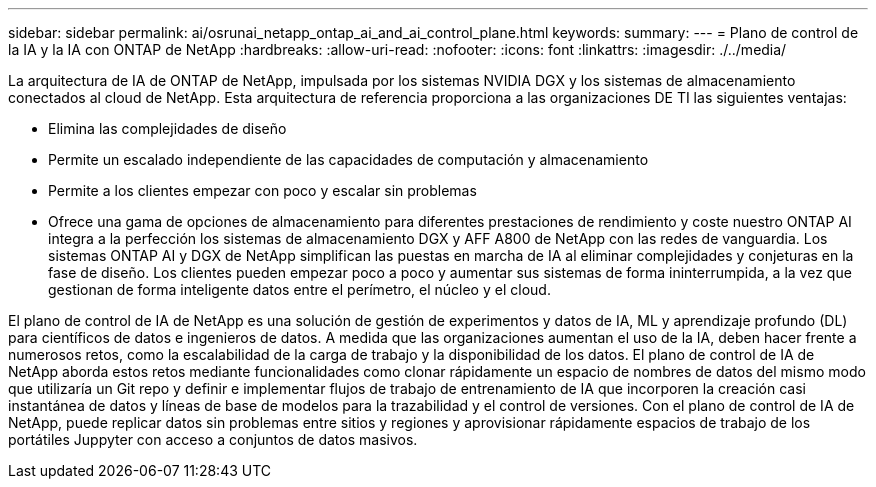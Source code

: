 ---
sidebar: sidebar 
permalink: ai/osrunai_netapp_ontap_ai_and_ai_control_plane.html 
keywords:  
summary:  
---
= Plano de control de la IA y la IA con ONTAP de NetApp
:hardbreaks:
:allow-uri-read: 
:nofooter: 
:icons: font
:linkattrs: 
:imagesdir: ./../media/


[role="lead"]
La arquitectura de IA de ONTAP de NetApp, impulsada por los sistemas NVIDIA DGX y los sistemas de almacenamiento conectados al cloud de NetApp. Esta arquitectura de referencia proporciona a las organizaciones DE TI las siguientes ventajas:

* Elimina las complejidades de diseño
* Permite un escalado independiente de las capacidades de computación y almacenamiento
* Permite a los clientes empezar con poco y escalar sin problemas
* Ofrece una gama de opciones de almacenamiento para diferentes prestaciones de rendimiento y coste nuestro ONTAP AI integra a la perfección los sistemas de almacenamiento DGX y AFF A800 de NetApp con las redes de vanguardia. Los sistemas ONTAP AI y DGX de NetApp simplifican las puestas en marcha de IA al eliminar complejidades y conjeturas en la fase de diseño. Los clientes pueden empezar poco a poco y aumentar sus sistemas de forma ininterrumpida, a la vez que gestionan de forma inteligente datos entre el perímetro, el núcleo y el cloud.


El plano de control de IA de NetApp es una solución de gestión de experimentos y datos de IA, ML y aprendizaje profundo (DL) para científicos de datos e ingenieros de datos. A medida que las organizaciones aumentan el uso de la IA, deben hacer frente a numerosos retos, como la escalabilidad de la carga de trabajo y la disponibilidad de los datos. El plano de control de IA de NetApp aborda estos retos mediante funcionalidades como clonar rápidamente un espacio de nombres de datos del mismo modo que utilizaría un Git repo y definir e implementar flujos de trabajo de entrenamiento de IA que incorporen la creación casi instantánea de datos y líneas de base de modelos para la trazabilidad y el control de versiones. Con el plano de control de IA de NetApp, puede replicar datos sin problemas entre sitios y regiones y aprovisionar rápidamente espacios de trabajo de los portátiles Juppyter con acceso a conjuntos de datos masivos.

